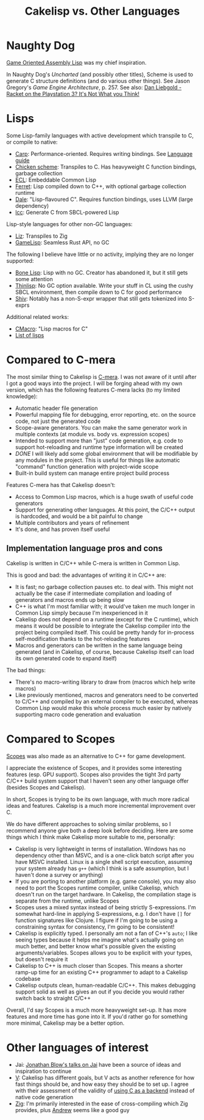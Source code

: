 #+title: Cakelisp vs. Other Languages
* Naughty Dog
[[https://en.wikipedia.org/wiki/Game_Oriented_Assembly_Lisp][Game Oriented Assembly Lisp]] was my chief inspiration.

In Naughty Dog's /Uncharted/ (and possibly other titles), Scheme is used to generate C structure definitions (and do various other things). See Jason Gregory's /Game Engine Architecture/, p. 257. See also: [[https://www.youtube.com/watch?v=oSmqbnhHp1c][Dan Liebgold - Racket on the Playstation 3? It's Not What you Think!]]
* Lisps
Some Lisp-family languages with active development which transpile to C, or compile to native:
- [[https://github.com/carp-lang/Carp][Carp]]: Performance-oriented. Requires writing bindings. See [[https://github.com/carp-lang/Carp/blob/master/docs/LanguageGuide.md][Language guide]]
- [[http://www.call-cc.org/][Chicken scheme]]: Transpiles to C. Has heavyweight C function bindings, garbage collection
- [[https://common-lisp.net/project/ecl/static/manual/index.html#Top][ECL]]: Embeddable Common Lisp
- [[https://ferret-lang.org/][Ferret]]: Lisp compiled down to C++, with optional garbage collection runtime
- [[https://github.com/tomhrr/dale][Dale]]: "Lisp-flavoured C". Requires function bindings, uses LLVM (large dependency)
- [[https://github.com/saman-pasha/lcc][lcc]]: Generate C from SBCL-powered Lisp

Lisp-style languages for other non-GC languages:
- [[https://github.com/dundalek/liz][Liz]]: Transpiles to Zig
- [[https://gamelisp.rs/][GameLisp]]: Seamless Rust API, no GC

The following I believe have little or no activity, implying they are no longer supported:
- [[https://github.com/wolfgangj/bone-lisp][Bone Lisp]]: Lisp with no GC. Creator has abandoned it, but it still gets some attention
- [[https://github.com/ska80/thinlisp][Thinlisp]]: No GC option available. Write your stuff in CL using the cushy SBCL environment, then compile down to C for good performance
- [[https://gitlab.com/count.j0ecool/shiv][Shiv]]: Notably has a non-S-expr wrapper that still gets tokenized into S-exprs

Additional related works:
- [[https://github.com/eudoxia0/cmacro][CMacro]]: "Lisp macros for C"
- [[https://github.com/dundalek/awesome-lisp-languages][List of lisps]]

* Compared to C-mera
The most similar thing to Cakelisp is [[https://github.com/kiselgra/c-mera][C-mera]]. I was not aware of it until after I got a good ways into the project. I will be forging ahead with my own version, which has the following features C-mera lacks (to my limited knowledge):
- Automatic header file generation
- Powerful mapping file for debugging, error reporting, etc. on the source code, not just the generated code
- Scope-aware generators. You can make the same generator work in multiple contexts (at module vs. body vs. expression scopes)
- Intended to support more than "just" code generation, e.g. code to support hot-reloading and runtime type information will be created
- /DONE/ I will likely add some global environment that will be modifiable by any modules in the project. This is useful for things like automatic "command" function generation with project-wide scope
- Built-in build system can manage entire project build process

Features C-mera has that Cakelisp doesn't:
- Access to Common Lisp macros, which is a huge swath of useful code generators
- Support for generating other languages. At this point, the C/C++ output is hardcoded, and would be a bit painful to change
- Multiple contributors and years of refinement
- It's done, and has proven itself useful

** Implementation language pros and cons
Cakelisp is written in C/C++ while C-mera is written in Common Lisp. 

This is good and bad: the advantages of writing it in C/C++ are:
- It is fast; no garbage collection pauses etc. to deal with. This might not actually be the case if intermediate compilation and loading of generators and macros ends up being slow
- C++ is what I'm most familiar with; it would've taken me much longer in Common Lisp simply because I'm inexperienced in it
- Cakelisp does not depend on a runtime (except for the C runtime), which means it would be possible to integrate the Cakelisp compiler into the project being compiled itself. This could be pretty handy for in-process self-modification thanks to the hot-reloading features
- Macros and generators can be written in the same language being generated (and in Cakelisp, of course, because Cakelisp itself can load its own generated code to expand itself)

The bad things:
- There's no macro-writing library to draw from (macros which help write macros)
- Like previously mentioned, macros and generators need to be converted to C/C++ and compiled by an external compiler to be executed, whereas Common Lisp would make this whole process much easier by natively supporting macro code generation and evaluation

* Compared to Scopes
[[https://scopes.readthedocs.io/en/latest/about/][Scopes]] was also made as an alternative to C++ for game development.

I appreciate the existence of Scopes, and it provides some interesting features (esp. GPU support). Scopes also provides the tight 3rd party C/C++ build system support that I haven't seen any other language offer (besides Scopes and Cakelisp).

In short, Scopes is trying to be its own language, with much more radical ideas and features. Cakelisp is a much more incremental improvement over C.

We do have different approaches to solving similar problems, so I recommend anyone give both a deep look before deciding. Here are some things which I think make Cakelisp more suitable to me, personally:

- Cakelisp is very lightweight in terms of installation. Windows has no dependency other than MSVC, and is a one-click batch script after you have MSVC installed. Linux is a single shell script execution, assuming your system already has ~g++~ (which I think is a safe assumption, but I haven't done a survey or anything)
- If you are porting to another platform (e.g. game console), you may also need to port the Scopes runtime compiler, unlike Cakelisp, which doesn't run on the target hardware. In Cakelisp, the compilation stage is separate from the runtime, unlike Scopes
- Scopes uses a mixed syntax instead of being strictly S-expressions. I'm somewhat hard-line in applying S-expressions, e.g. I don't have ~[]~ for function signatures like Clojure. I figure if I'm going to be using a constraining syntax for consistency, I'm going to be consistent!
- Cakelisp is explicitly typed. I personally am not a fan of C++'s ~auto~; I like seeing types because it helps me imagine what's actually going on much better, and better know what's possible given the existing arguments/variables. Scopes allows you to be explicit with your types, but doesn't require it
- Cakelisp to C++ is much closer than Scopes. This means a shorter ramp-up time for an existing C++ programmer to adapt to a Cakelisp codebase
- Cakelisp outputs clean, human-readable C/C++. This makes debugging support solid as well as gives an out if you decide you would rather switch back to straight C/C++

Overall, I'd say Scopes is a much more heavyweight set-up. It has more features and more time has gone into it. If you'd rather go for something more minimal, Cakelisp may be a better option.
* Other languages of interest
- Jai: [[https://www.youtube.com/user/jblow888][Jonathan Blow's talks on Jai]] have been a source of ideas and inspiration to continue
- [[https://github.com/vlang/v][V]]: Cakelisp has different goals, but V acts as another reference for how fast things should be, and how easy they should be to set up. I agree with their assessment of the validity of [[https://github.com/vlang/v/wiki/On-the-benefits-of-using-C-as-a-language-backend][using C as a backend]] instead of native code generation
- [[https://github.com/ziglang/zig][Zig]]: I'm primarily interested in the ease of cross-compiling which Zig provides, plus [[https://github.com/andrewrk][Andrew]] seems like a good guy
